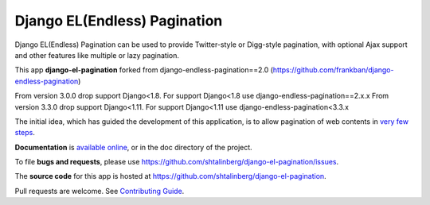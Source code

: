 =============================
Django EL(Endless) Pagination
=============================

|  |pypi-pkg-version| |python-versions| |django-versions|  |pypi-status| |docs|
|  |travis-ci-status| |codecov|

Django EL(Endless) Pagination can be used to provide Twitter-style or
Digg-style pagination, with optional Ajax support and other features
like multiple or lazy pagination.

This app **django-el-pagination** forked from django-endless-pagination==2.0 (https://github.com/frankban/django-endless-pagination)

From version 3.0.0 drop support Django<1.8. For support Django<1.8 use django-endless-pagination==2.x.x
From version 3.3.0 drop support Django<1.11. For support Django<1.11 use django-endless-pagination<3.3.x


The initial idea, which has guided the development of this application,
is to allow pagination of web contents in `very few steps
<http://django-el-pagination.readthedocs.org/en/latest/start.html>`_.

**Documentation** is `available online
<http://django-el-pagination.readthedocs.org/>`_, or in the doc
directory of the project.

To file **bugs and requests**, please use
https://github.com/shtalinberg/django-el-pagination/issues.

The **source code** for this app is hosted at
https://github.com/shtalinberg/django-el-pagination.

Pull requests are welcome. See `Contributing Guide
<http://django-el-pagination.readthedocs.io/en/latest/contributing.html>`_.


.. |travis-ci-status| image:: https://travis-ci.org/shtalinberg/django-el-pagination.svg?branch=develop
   :target: https://travis-ci.org/shtalinberg/django-el-pagination
.. |docs| image:: https://readthedocs.org/projects/django-el-pagination/badge/?version=latest&style=flat
    :target: https://django-el-pagination.readthedocs.io/
.. |pypi-pkg-version| image:: https://img.shields.io/pypi/v/django-el-pagination.svg
   :target:  https://pypi.python.org/pypi/django-el-pagination/
.. |pypi-status| image:: https://img.shields.io/pypi/status/coverage.svg
    :target: https://pypi.python.org/pypi/django-el-pagination/
.. |python-versions| image:: https://img.shields.io/pypi/pyversions/django-el-pagination.svg
.. |django-versions| image:: https://img.shields.io/badge/django-1.8%20or%20newer-green.svg
.. |codecov| image:: https://codecov.io/gh/shtalinberg/django-el-pagination/branch/develop/graph/badge.svg
  :target: https://codecov.io/gh/shtalinberg/django-el-pagination   
